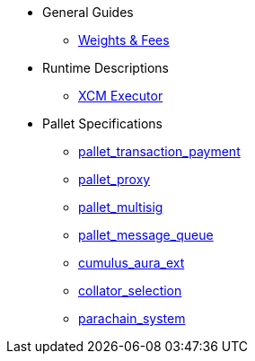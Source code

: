 * General Guides
** xref:guides/weights_fees.adoc[Weights & Fees]
* Runtime Descriptions
** xref:runtime/xcm_executor.adoc[XCM Executor]
* Pallet Specifications
** xref:pallets/pallet_transaction_payment.adoc[pallet_transaction_payment]
** xref:pallets/proxy.adoc[pallet_proxy]
** xref:pallets/multisig.adoc[pallet_multisig]
** xref:pallets/message-queue.adoc[pallet_message_queue]
** xref:pallets/aura_ext.adoc[cumulus_aura_ext]
** xref:pallets/collator-selection.adoc[collator_selection]
** xref:pallets/parachain-system.adoc[parachain_system]
